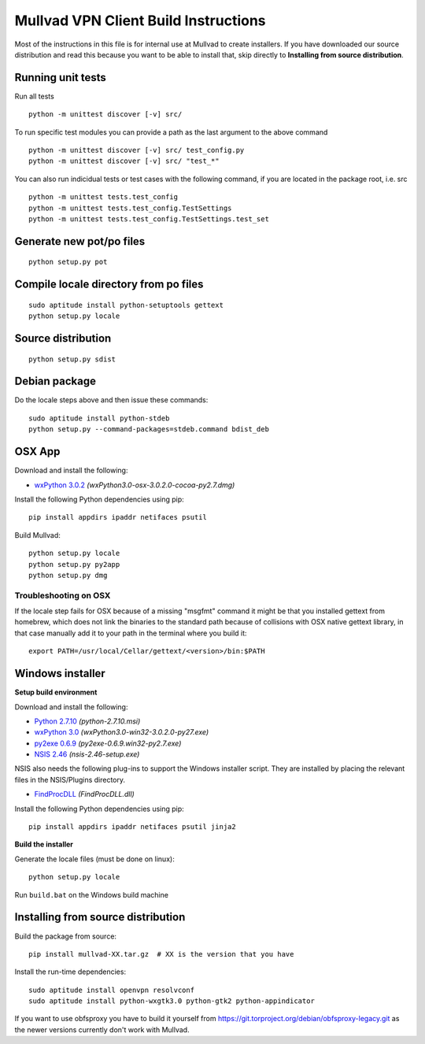 Mullvad VPN Client Build Instructions
=====================================

Most of the instructions in this file is for internal use at Mullvad to create installers.
If you have downloaded our source distribution and read this because you want to be able to install that,
skip directly to **Installing from source distribution**.

Running unit tests
-------------------------------------------------------

Run all tests

::

    python -m unittest discover [-v] src/


To run specific test modules you can provide a path as the last argument to the above command

::

    python -m unittest discover [-v] src/ test_config.py
    python -m unittest discover [-v] src/ "test_*"

You can also run indicidual tests or test cases with the following command, if you are located in the package root, i.e. src

::

    python -m unittest tests.test_config
    python -m unittest tests.test_config.TestSettings
    python -m unittest tests.test_config.TestSettings.test_set

Generate new pot/po files
-------------------------------------------------------

::

    python setup.py pot

Compile locale directory from po files
-------------------------------------------------------

::

    sudo aptitude install python-setuptools gettext
    python setup.py locale

Source distribution
-------------------------------------------------------

::

    python setup.py sdist

Debian package
-------------------------------------------------------
Do the locale steps above and then issue these commands:

::

    sudo aptitude install python-stdeb
    python setup.py --command-packages=stdeb.command bdist_deb

OSX App
-------------------------------------------------------
Download and install the following:

* `wxPython 3.0.2`_ *(wxPython3.0-osx-3.0.2.0-cocoa-py2.7.dmg)*

Install the following Python dependencies using pip::

    pip install appdirs ipaddr netifaces psutil

.. _wxPython 3.0.2: http://downloads.sourceforge.net/wxpython/wxPython3.0-osx-3.0.2.0-cocoa-py2.7.dmg

Build Mullvad::

    python setup.py locale
    python setup.py py2app
    python setup.py dmg

Troubleshooting on OSX
''''''''''''''''''''''
If the locale step fails for OSX because of a missing "msgfmt" command it might be that you installed gettext from homebrew, which does not link the binaries to the standard path because of collisions with OSX native gettext library, in that case manually add it to your path in the terminal where you build it:

::

    export PATH=/usr/local/Cellar/gettext/<version>/bin:$PATH

Windows installer
-------------------------------------------------------

**Setup build environment**

Download and install the following:

* `Python 2.7.10`_ *(python-2.7.10.msi)*
* `wxPython 3.0`_ *(wxPython3.0-win32-3.0.2.0-py27.exe)*
* `py2exe 0.6.9`_ *(py2exe-0.6.9.win32-py2.7.exe)*
* `NSIS 2.46`_ *(nsis-2.46-setup.exe)*

NSIS also needs the following plug-ins to support the Windows installer script.
They are installed by placing the relevant files in the NSIS/Plugins directory.

* `FindProcDLL`_ *(FindProcDLL.dll)*

Install the following Python dependencies using pip::

    pip install appdirs ipaddr netifaces psutil jinja2

**Build the installer**

Generate the locale files (must be done on linux)::

    python setup.py locale

Run ``build.bat`` on the Windows build machine

.. _Python 2.7.10: https://www.python.org/ftp/python/2.7.10/python-2.7.10.msi
.. _wxPython 3.0: http://downloads.sourceforge.net/wxpython/wxPython3.0-win32-3.0.2.0-py27.exe
.. _py2exe 0.6.9: http://sourceforge.net/projects/py2exe/files/py2exe/0.6.9/py2exe-0.6.9.win32-py2.7.exe/download
.. _NSIS 2.46: http://prdownloads.sourceforge.net/nsis/nsis-2.46-setup.exe?download
.. _FindProcDLL: http://nsis.sourceforge.net/FindProcDLL_plug-in


Installing from source distribution
-------------------------------------------------------

Build the package from source::

    pip install mullvad-XX.tar.gz  # XX is the version that you have

Install the run-time dependencies::

    sudo aptitude install openvpn resolvconf
    sudo aptitude install python-wxgtk3.0 python-gtk2 python-appindicator

If you want to use obfsproxy you have to build it yourself from https://git.torproject.org/debian/obfsproxy-legacy.git as the newer versions currently don't work with Mullvad.
